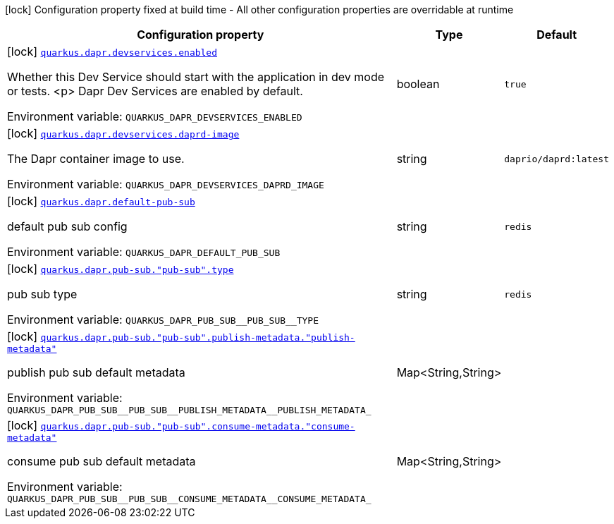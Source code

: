 [.configuration-legend]
icon:lock[title=Fixed at build time] Configuration property fixed at build time - All other configuration properties are overridable at runtime
[.configuration-reference.searchable, cols="80,.^10,.^10"]
|===

h|[.header-title]##Configuration property##
h|Type
h|Default

a|icon:lock[title=Fixed at build time] [[quarkus-dapr_quarkus-dapr-devservices-enabled]] [.property-path]##link:#quarkus-dapr_quarkus-dapr-devservices-enabled[`quarkus.dapr.devservices.enabled`]##
ifdef::add-copy-button-to-config-props[]
config_property_copy_button:+++quarkus.dapr.devservices.enabled+++[]
endif::add-copy-button-to-config-props[]


[.description]
--
Whether this Dev Service should start with the application in dev mode or
tests.
<p>
Dapr Dev Services are enabled by default.


ifdef::add-copy-button-to-env-var[]
Environment variable: env_var_with_copy_button:+++QUARKUS_DAPR_DEVSERVICES_ENABLED+++[]
endif::add-copy-button-to-env-var[]
ifndef::add-copy-button-to-env-var[]
Environment variable: `+++QUARKUS_DAPR_DEVSERVICES_ENABLED+++`
endif::add-copy-button-to-env-var[]
--
|boolean
|`true`

a|icon:lock[title=Fixed at build time] [[quarkus-dapr_quarkus-dapr-devservices-daprd-image]] [.property-path]##link:#quarkus-dapr_quarkus-dapr-devservices-daprd-image[`quarkus.dapr.devservices.daprd-image`]##
ifdef::add-copy-button-to-config-props[]
config_property_copy_button:+++quarkus.dapr.devservices.daprd-image+++[]
endif::add-copy-button-to-config-props[]


[.description]
--
The Dapr container image to use.


ifdef::add-copy-button-to-env-var[]
Environment variable: env_var_with_copy_button:+++QUARKUS_DAPR_DEVSERVICES_DAPRD_IMAGE+++[]
endif::add-copy-button-to-env-var[]
ifndef::add-copy-button-to-env-var[]
Environment variable: `+++QUARKUS_DAPR_DEVSERVICES_DAPRD_IMAGE+++`
endif::add-copy-button-to-env-var[]
--
|string
|`daprio/daprd:latest`

a|icon:lock[title=Fixed at build time] [[quarkus-dapr_quarkus-dapr-default-pub-sub]] [.property-path]##link:#quarkus-dapr_quarkus-dapr-default-pub-sub[`quarkus.dapr.default-pub-sub`]##
ifdef::add-copy-button-to-config-props[]
config_property_copy_button:+++quarkus.dapr.default-pub-sub+++[]
endif::add-copy-button-to-config-props[]


[.description]
--
default pub sub config


ifdef::add-copy-button-to-env-var[]
Environment variable: env_var_with_copy_button:+++QUARKUS_DAPR_DEFAULT_PUB_SUB+++[]
endif::add-copy-button-to-env-var[]
ifndef::add-copy-button-to-env-var[]
Environment variable: `+++QUARKUS_DAPR_DEFAULT_PUB_SUB+++`
endif::add-copy-button-to-env-var[]
--
|string
|`redis`

a|icon:lock[title=Fixed at build time] [[quarkus-dapr_quarkus-dapr-pub-sub-pub-sub-type]] [.property-path]##link:#quarkus-dapr_quarkus-dapr-pub-sub-pub-sub-type[`quarkus.dapr.pub-sub."pub-sub".type`]##
ifdef::add-copy-button-to-config-props[]
config_property_copy_button:+++quarkus.dapr.pub-sub."pub-sub".type+++[]
endif::add-copy-button-to-config-props[]


[.description]
--
pub sub type


ifdef::add-copy-button-to-env-var[]
Environment variable: env_var_with_copy_button:+++QUARKUS_DAPR_PUB_SUB__PUB_SUB__TYPE+++[]
endif::add-copy-button-to-env-var[]
ifndef::add-copy-button-to-env-var[]
Environment variable: `+++QUARKUS_DAPR_PUB_SUB__PUB_SUB__TYPE+++`
endif::add-copy-button-to-env-var[]
--
|string
|`redis`

a|icon:lock[title=Fixed at build time] [[quarkus-dapr_quarkus-dapr-pub-sub-pub-sub-publish-metadata-publish-metadata]] [.property-path]##link:#quarkus-dapr_quarkus-dapr-pub-sub-pub-sub-publish-metadata-publish-metadata[`quarkus.dapr.pub-sub."pub-sub".publish-metadata."publish-metadata"`]##
ifdef::add-copy-button-to-config-props[]
config_property_copy_button:+++quarkus.dapr.pub-sub."pub-sub".publish-metadata."publish-metadata"+++[]
endif::add-copy-button-to-config-props[]


[.description]
--
publish pub sub default metadata


ifdef::add-copy-button-to-env-var[]
Environment variable: env_var_with_copy_button:+++QUARKUS_DAPR_PUB_SUB__PUB_SUB__PUBLISH_METADATA__PUBLISH_METADATA_+++[]
endif::add-copy-button-to-env-var[]
ifndef::add-copy-button-to-env-var[]
Environment variable: `+++QUARKUS_DAPR_PUB_SUB__PUB_SUB__PUBLISH_METADATA__PUBLISH_METADATA_+++`
endif::add-copy-button-to-env-var[]
--
|Map<String,String>
|

a|icon:lock[title=Fixed at build time] [[quarkus-dapr_quarkus-dapr-pub-sub-pub-sub-consume-metadata-consume-metadata]] [.property-path]##link:#quarkus-dapr_quarkus-dapr-pub-sub-pub-sub-consume-metadata-consume-metadata[`quarkus.dapr.pub-sub."pub-sub".consume-metadata."consume-metadata"`]##
ifdef::add-copy-button-to-config-props[]
config_property_copy_button:+++quarkus.dapr.pub-sub."pub-sub".consume-metadata."consume-metadata"+++[]
endif::add-copy-button-to-config-props[]


[.description]
--
consume pub sub default metadata


ifdef::add-copy-button-to-env-var[]
Environment variable: env_var_with_copy_button:+++QUARKUS_DAPR_PUB_SUB__PUB_SUB__CONSUME_METADATA__CONSUME_METADATA_+++[]
endif::add-copy-button-to-env-var[]
ifndef::add-copy-button-to-env-var[]
Environment variable: `+++QUARKUS_DAPR_PUB_SUB__PUB_SUB__CONSUME_METADATA__CONSUME_METADATA_+++`
endif::add-copy-button-to-env-var[]
--
|Map<String,String>
|

|===

